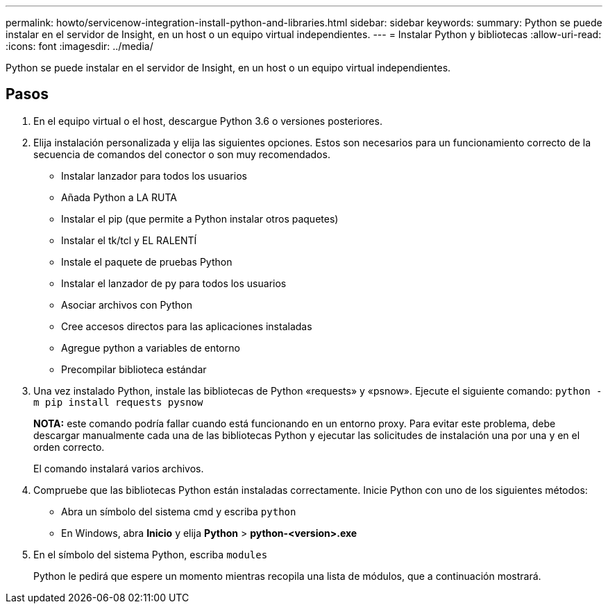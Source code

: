 ---
permalink: howto/servicenow-integration-install-python-and-libraries.html 
sidebar: sidebar 
keywords:  
summary: Python se puede instalar en el servidor de Insight, en un host o un equipo virtual independientes. 
---
= Instalar Python y bibliotecas
:allow-uri-read: 
:icons: font
:imagesdir: ../media/


[role="lead"]
Python se puede instalar en el servidor de Insight, en un host o un equipo virtual independientes.



== Pasos

. En el equipo virtual o el host, descargue Python 3.6 o versiones posteriores.
. Elija instalación personalizada y elija las siguientes opciones. Estos son necesarios para un funcionamiento correcto de la secuencia de comandos del conector o son muy recomendados.
+
** Instalar lanzador para todos los usuarios
** Añada Python a LA RUTA
** Instalar el pip (que permite a Python instalar otros paquetes)
** Instalar el tk/tcl y EL RALENTÍ
** Instale el paquete de pruebas Python
** Instalar el lanzador de py para todos los usuarios
** Asociar archivos con Python
** Cree accesos directos para las aplicaciones instaladas
** Agregue python a variables de entorno
** Precompilar biblioteca estándar


. Una vez instalado Python, instale las bibliotecas de Python «requests» y «psnow». Ejecute el siguiente comando: `python -m pip install requests pysnow`
+
*NOTA:* este comando podría fallar cuando está funcionando en un entorno proxy. Para evitar este problema, debe descargar manualmente cada una de las bibliotecas Python y ejecutar las solicitudes de instalación una por una y en el orden correcto.

+
El comando instalará varios archivos.

. Compruebe que las bibliotecas Python están instaladas correctamente. Inicie Python con uno de los siguientes métodos:
+
** Abra un símbolo del sistema cmd y escriba `python`
** En Windows, abra *Inicio* y elija *Python* > *python-<version>.exe*


. En el símbolo del sistema Python, escriba `modules`
+
Python le pedirá que espere un momento mientras recopila una lista de módulos, que a continuación mostrará.


